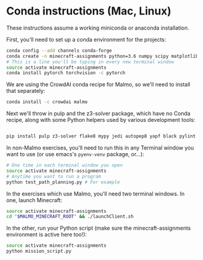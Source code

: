 * Conda instructions (Mac, Linux)

These instructions assume a working miniconda or anaconda installation.

First, you'll need to set up a conda environment for the projects: 

#+BEGIN_SRC bash
conda config --add channels conda-forge 
conda create -n minecraft-assignments python=3.6 numpy scipy matplotlib scikit-learn ffmpeg openjdk future
# This is a line you'll be typing in every new terminal window
source activate minecraft-assignments
conda install pytorch torchvision -c pytorch

#+END_SRC

We are using the CrowdAI conda recipe for Malmo, so we'll need to install that separately:
#+BEGIN_SRC bash
conda install -c crowdai malmo
#+END_SRC

Next we'll throw in pulp and the z3-solver package, which have no Conda recipe, along with some Python helpers used by various development tools:
#+BEGIN_SRC bash

pip install pulp z3-solver flake8 mypy jedi autopep8 yapf black pylint
#+END_SRC

In non-Malmo exercises, you'll need to run this in any Terminal window you want to use (or use emacs's =pyenv-venv= package, or...):
#+BEGIN_SRC bash
# One time in each terminal window you open
source activate minecraft-assignments 
# Anytime you want to run a program
python test_path_planning.py # For example
#+END_SRC

In the exercises which use Malmo, you'll need two terminal windows.  In one, launch Minecraft:

#+BEGIN_SRC bash
source activate minecraft-assignments
cd "$MALMO_MINECRAFT_ROOT" && ./launchClient.sh

#+END_SRC

In the other, run your Python script (make sure the minecraft-assignments environment is active here too!):

#+BEGIN_SRC bash
source activate minecraft-assignments
python mission_script.py

#+END_SRC

